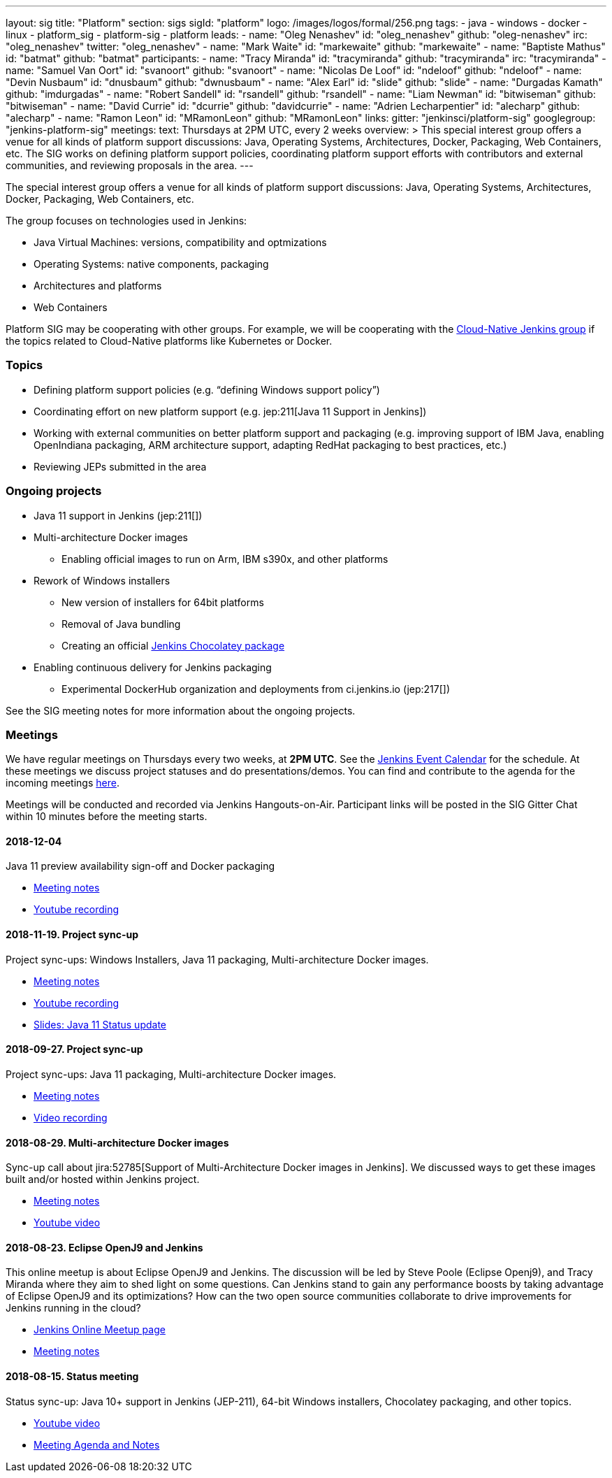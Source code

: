 ---
layout: sig
title: "Platform"
section: sigs
sigId: "platform"
logo: /images/logos/formal/256.png
tags:
  - java
  - windows
  - docker
  - linux
  - platform_sig
  - platform-sig
  - platform
leads:
- name: "Oleg Nenashev"
  id: "oleg_nenashev"
  github: "oleg-nenashev"
  irc: "oleg_nenashev"
  twitter: "oleg_nenashev"
- name: "Mark Waite"
  id: "markewaite"
  github: "markewaite"
- name: "Baptiste Mathus"
  id: "batmat"
  github: "batmat"
participants:
- name: "Tracy Miranda"
  id: "tracymiranda"
  github: "tracymiranda"
  irc: "tracymiranda"
- name: "Samuel Van Oort"
  id: "svanoort"
  github: "svanoort"
- name: "Nicolas De Loof"
  id: "ndeloof"
  github: "ndeloof"
- name: "Devin Nusbaum"
  id: "dnusbaum"
  github: "dwnusbaum"
- name: "Alex Earl"
  id: "slide"
  github: "slide"
- name: "Durgadas Kamath"
  github: "imdurgadas"
- name: "Robert Sandell"
  id: "rsandell"
  github: "rsandell"
- name: "Liam Newman"
  id: "bitwiseman"
  github: "bitwiseman"
- name: "David Currie"
  id: "dcurrie"
  github: "davidcurrie"
- name: "Adrien Lecharpentier"
  id: "alecharp"
  github: "alecharp"
- name: "Ramon Leon"
  id: "MRamonLeon"
  github: "MRamonLeon"
links:
  gitter: "jenkinsci/platform-sig"
  googlegroup: "jenkins-platform-sig"
meetings:
  text: Thursdays at 2PM UTC, every 2 weeks
overview: >
  This special interest group offers a venue for all kinds of platform support discussions:
  Java, Operating Systems, Architectures, Docker, Packaging, Web Containers, etc.
  The SIG works on defining platform support policies,
  coordinating platform support efforts with contributors and external communities,
  and reviewing proposals in the area.
---

The special interest group offers a venue for all kinds of platform support discussions:
Java, Operating Systems, Architectures, Docker, Packaging, Web Containers, etc.

The group focuses on technologies used in Jenkins:

* Java Virtual Machines: versions, compatibility and optmizations
* Operating Systems: native components, packaging
* Architectures and platforms
* Web Containers

Platform SIG may be cooperating with other groups.
For example, we will be cooperating with the link:/sigs/cloud-native[Cloud-Native Jenkins group]
if the topics related to Cloud-Native platforms like Kubernetes or Docker.

=== Topics

* Defining platform support policies (e.g. “defining Windows support policy”)
* Coordinating effort on new platform support (e.g. jep:211[Java 11 Support in Jenkins])
* Working with external communities on better platform support and packaging
(e.g. improving support of IBM Java, enabling OpenIndiana packaging,
ARM architecture support, adapting RedHat packaging to best practices, etc.)
* Reviewing JEPs submitted in the area

=== Ongoing projects

* Java 11 support in Jenkins (jep:211[])
* Multi-architecture Docker images
** Enabling official images to run on Arm, IBM s390x, and other platforms
* Rework of Windows installers
** New version of installers for 64bit platforms
** Removal of Java bundling
** Creating an official link:https://chocolatey.org/packages/jenkins[Jenkins Chocolatey package]
* Enabling continuous delivery for Jenkins packaging
** Experimental DockerHub organization and deployments from ci.jenkins.io (jep:217[])

See the SIG meeting notes for more information about the ongoing projects.

=== Meetings

We have regular meetings on Thursdays every two weeks, at *2PM UTC*.
See the link:/event-calendar/[Jenkins Event Calendar] for the schedule.
At these meetings we discuss project statuses and do presentations/demos.
You can find and contribute to the agenda for the incoming meetings
link:https://docs.google.com/document/d/1bDfUdtjpwoX0HO2PRnfqns_TROBOK8tmP6SgVhubr2Y/edit?usp=sharing[here].

Meetings will be conducted and recorded via Jenkins Hangouts-on-Air.
Participant links will be posted in the SIG Gitter Chat within 10 minutes before the meeting starts.

==== 2018-12-04

Java 11 preview availability sign-off and Docker packaging

* link:https://docs.google.com/document/d/1s4XhfmhgVa6ZHcwGhOIrwL-6wc9v9qXhym96BiwWUrQ/edit?usp=sharing[Meeting notes]
* link:https://www.youtube.com/watch?v=RohXaGiDViw[Youtube recording]

==== 2018-11-19. Project sync-up

Project sync-ups: Windows Installers, Java 11 packaging, Multi-architecture Docker images.

* link:https://docs.google.com/document/d/1FARi55vDjsdzi6Nj9ZB9e1wh2dU8nyWK6mq_cge0ceg/edit?usp=sharing[Meeting notes]
* link:https://youtu.be/Rv-KvlGvnio[Youtube recording]
* link:https://docs.google.com/presentation/d/1lw4unaFhsQk7a8HzhxhgTK4X2X2ocv_W_VW7aoH2WkM/edit?usp=sharing[Slides: Java 11 Status update]

==== 2018-09-27. Project sync-up

Project sync-ups: Java 11 packaging, Multi-architecture Docker images.

* link:https://docs.google.com/document/d/1nIz1STmwOVMJ3vx68m6Xc4pv2oEKDRdyeYUNI8zZJsg/edit?usp=sharing[Meeting notes]
* link:https://www.youtube.com/watch?v=JmOnJopFix0[Video recording]

==== 2018-08-29. Multi-architecture Docker images

Sync-up call about jira:52785[Support of Multi-Architecture Docker images in Jenkins].
We discussed ways to get these images built and/or hosted within Jenkins project.

* link:https://docs.google.com/document/d/1YofL2uhy7xAa1mx_qFdDvDg4P-molmhDwFD0-8xX8mI/edit?usp=sharing[Meeting notes]
* link:https://www.youtube.com/watch?v=6SeDJXgzUCA[Youtube video]

==== 2018-08-23. Eclipse OpenJ9 and Jenkins

This online meetup is about Eclipse OpenJ9 and Jenkins.
The discussion will be led by Steve Poole (Eclipse Openj9), and Tracy Miranda where they aim to shed light on some questions.
Can Jenkins stand to gain any performance boosts by taking advantage of Eclipse OpenJ9 and its optimizations?
How can the two open source communities collaborate to drive improvements for Jenkins running in the cloud?

* link:https://www.meetup.com/Jenkins-online-meetup/events/253769950/[Jenkins Online Meetup page]
* link:https://docs.google.com/document/d/1RuD5f78bpakBmWy0bwap424IysxV1B3uj2-NbkTC9E0/edit#[Meeting notes]

==== 2018-08-15. Status meeting

Status sync-up: Java 10+ support in Jenkins (JEP-211),
64-bit Windows installers, Chocolatey packaging, and other topics.

* link:https://www.youtube.com/watch?v=bbWO89HPMUM[Youtube video]
* link:https://docs.google.com/document/d/1OgQCeyHNEV2GVx6phsNX_RtzpAiJWtKLUdAm1NDF6vY/edit[Meeting Agenda and Notes]
